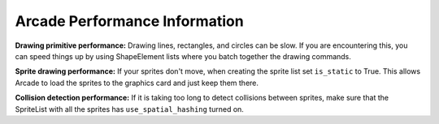 .. _performance:

Arcade Performance Information
==============================

**Drawing primitive performance:** Drawing lines, rectangles, and circles can
be slow. If you are encountering this, you can speed things up by using
ShapeElement lists where you batch together the drawing commands.

**Sprite drawing performance:** If your sprites don't move, when creating the
sprite list set ``is_static`` to True. This allows Arcade to load the sprites to
the graphics card and just keep them there.

**Collision detection performance:** If it is taking too long to detect collisions
between sprites, make sure that the SpriteList with all the sprites has
``use_spatial_hashing`` turned on.